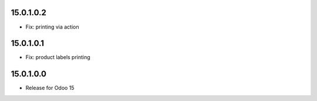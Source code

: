 15.0.1.0.2
-----------

- Fix: printing via action

15.0.1.0.1
-----------

- Fix: product labels printing

15.0.1.0.0
-----------

- Release for Odoo 15
